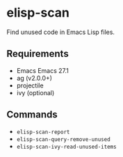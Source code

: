 * elisp-scan

Find unused code in Emacs Lisp files.

** Requirements

- Emacs Emacs 27.1
- ag (v2.0.0+)
- projectile
- ivy (optional)

** Commands

- ~elisp-scan-report~
- ~elisp-scan-query-remove-unused~
- ~elisp-scan-ivy-read-unused-items~